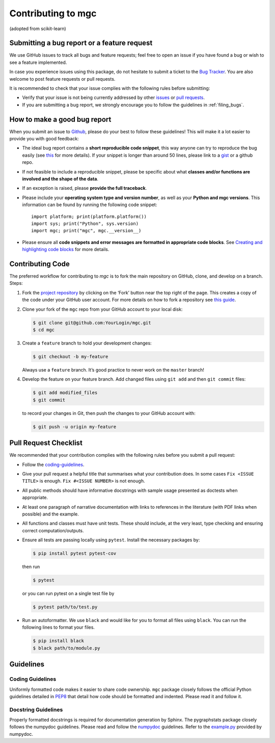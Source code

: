 Contributing to mgc
*******************

(adopted from scikit-learn)

Submitting a bug report or a feature request
--------------------------------------------

We use GitHub issues to track all bugs and feature requests; feel free to open
an issue if you have found a bug or wish to see a feature implemented.

In case you experience issues using this package, do not hesitate to submit a
ticket to the
`Bug Tracker <https://github.com/neurodata/mgc/issues>`_. You are
also welcome to post feature requests or pull requests.

It is recommended to check that your issue complies with the
following rules before submitting:

-  Verify that your issue is not being currently addressed by other
   `issues <https://github.com/neurodata/mgc/issues?q=>`_
   or `pull requests <https://github.com/neurodata/mgc/pulls?q=>`_.

-  If you are submitting a bug report, we strongly encourage you to follow the
   guidelines in :ref:`filing_bugs`.

.. _filing_bugs:

How to make a good bug report
-----------------------------

When you submit an issue to `Github
<https://github.com/neurodata/mgc/issues>`__, please do your best to
follow these guidelines! This will make it a lot easier to provide you with
good feedback:

- The ideal bug report contains a **short reproducible code snippet**, this way
  anyone can try to reproduce the bug easily (see `this
  <https://stackoverflow.com/help/mcve>`_ for more details). If your snippet is
  longer than around 50 lines, please link to a `gist
  <https://gist.github.com>`_ or a github repo.

- If not feasible to include a reproducible snippet, please be specific about
  what **classes and/or functions are involved and the shape of the data**.

- If an exception is raised, please **provide the full traceback**.

- Please include your **operating system type and version number**, as well as
  your **Python and mgc versions**. This information
  can be found by running the following code snippet::

    import platform; print(platform.platform())
    import sys; print("Python", sys.version)
    import mgc; print("mgc", mgc.__version__)

- Please ensure all **code snippets and error messages are formatted in
  appropriate code blocks**.  See `Creating and highlighting code blocks
  <https://help.github.com/articles/creating-and-highlighting-code-blocks>`_
  for more details.

Contributing Code
-----------------

The preferred workflow for contributing to `mgc` is to fork the main
repository on GitHub, clone, and develop on a branch. Steps:

1. Fork the `project repository <https://github.com/neurodata/mgc>`__ by clicking
   on the ‘Fork’ button near the top right of the page. This creates a copy
   of the code under your GitHub user account. For more details on how to
   fork a repository see `this
   guide <https://help.github.com/articles/fork-a-repo/>`__.

2. Clone your fork of the ``mgc`` repo from your GitHub account to your
   local disk:

   .. code:: bash

      $ git clone git@github.com:YourLogin/mgc.git
      $ cd mgc

3. Create a ``feature`` branch to hold your development changes:

   .. code:: bash

      $ git checkout -b my-feature

   Always use a ``feature`` branch. It’s good practice to never work on
   the ``master`` branch!

4. Develop the feature on your feature branch. Add changed files using
   ``git add`` and then ``git commit`` files:

   .. code:: bash

      $ git add modified_files
      $ git commit

   to record your changes in Git, then push the changes to your GitHub
   account with:

   .. code:: bash

      $ git push -u origin my-feature

Pull Request Checklist
----------------------

We recommended that your contribution complies with the following rules
before you submit a pull request:

-  Follow the `coding-guidelines <#guidelines>`__.
-  Give your pull request a helpful title that summarises what your
   contribution does. In some cases ``Fix <ISSUE TITLE>`` is enough.
   ``Fix #<ISSUE NUMBER>`` is not enough.
-  All public methods should have informative docstrings with sample
   usage presented as doctests when appropriate.
-  At least one paragraph of narrative documentation with links to
   references in the literature (with PDF links when possible) and
   the example.
-  All functions and classes must have unit tests. These should include,
   at the very least, type checking and ensuring correct computation/outputs.
-  Ensure all tests are passing locally using ``pytest``. Install the necessary
   packages by:

   .. code:: bash

      $ pip install pytest pytest-cov

   then run

   .. code:: bash

      $ pytest

   or you can run pytest on a single test file by

   .. code:: bash

      $ pytest path/to/test.py

-  Run an autoformatter. We use ``black`` and would like for you to
   format all files using ``black``. You can run the following lines to
   format your files.

   .. code:: bash

      $ pip install black
      $ black path/to/module.py

Guidelines
----------

Coding Guidelines
~~~~~~~~~~~~~~~~~

Uniformly formatted code makes it easier to share code ownership. ``mgc``
package closely follows the official Python guidelines detailed in
`PEP8 <https://www.python.org/dev/peps/pep-0008/>`__ that detail how
code should be formatted and indented. Please read it and follow it.

Docstring Guidelines
~~~~~~~~~~~~~~~~~~~~

Properly formatted docstrings is required for documentation generation
by Sphinx. The pygraphstats package closely follows the numpydoc
guidelines. Please read and follow the
`numpydoc <https://numpydoc.readthedocs.io/en/latest/format.html#overview>`__
guidelines. Refer to the
`example.py <https://numpydoc.readthedocs.io/en/latest/example.html#example>`__
provided by numpydoc.
